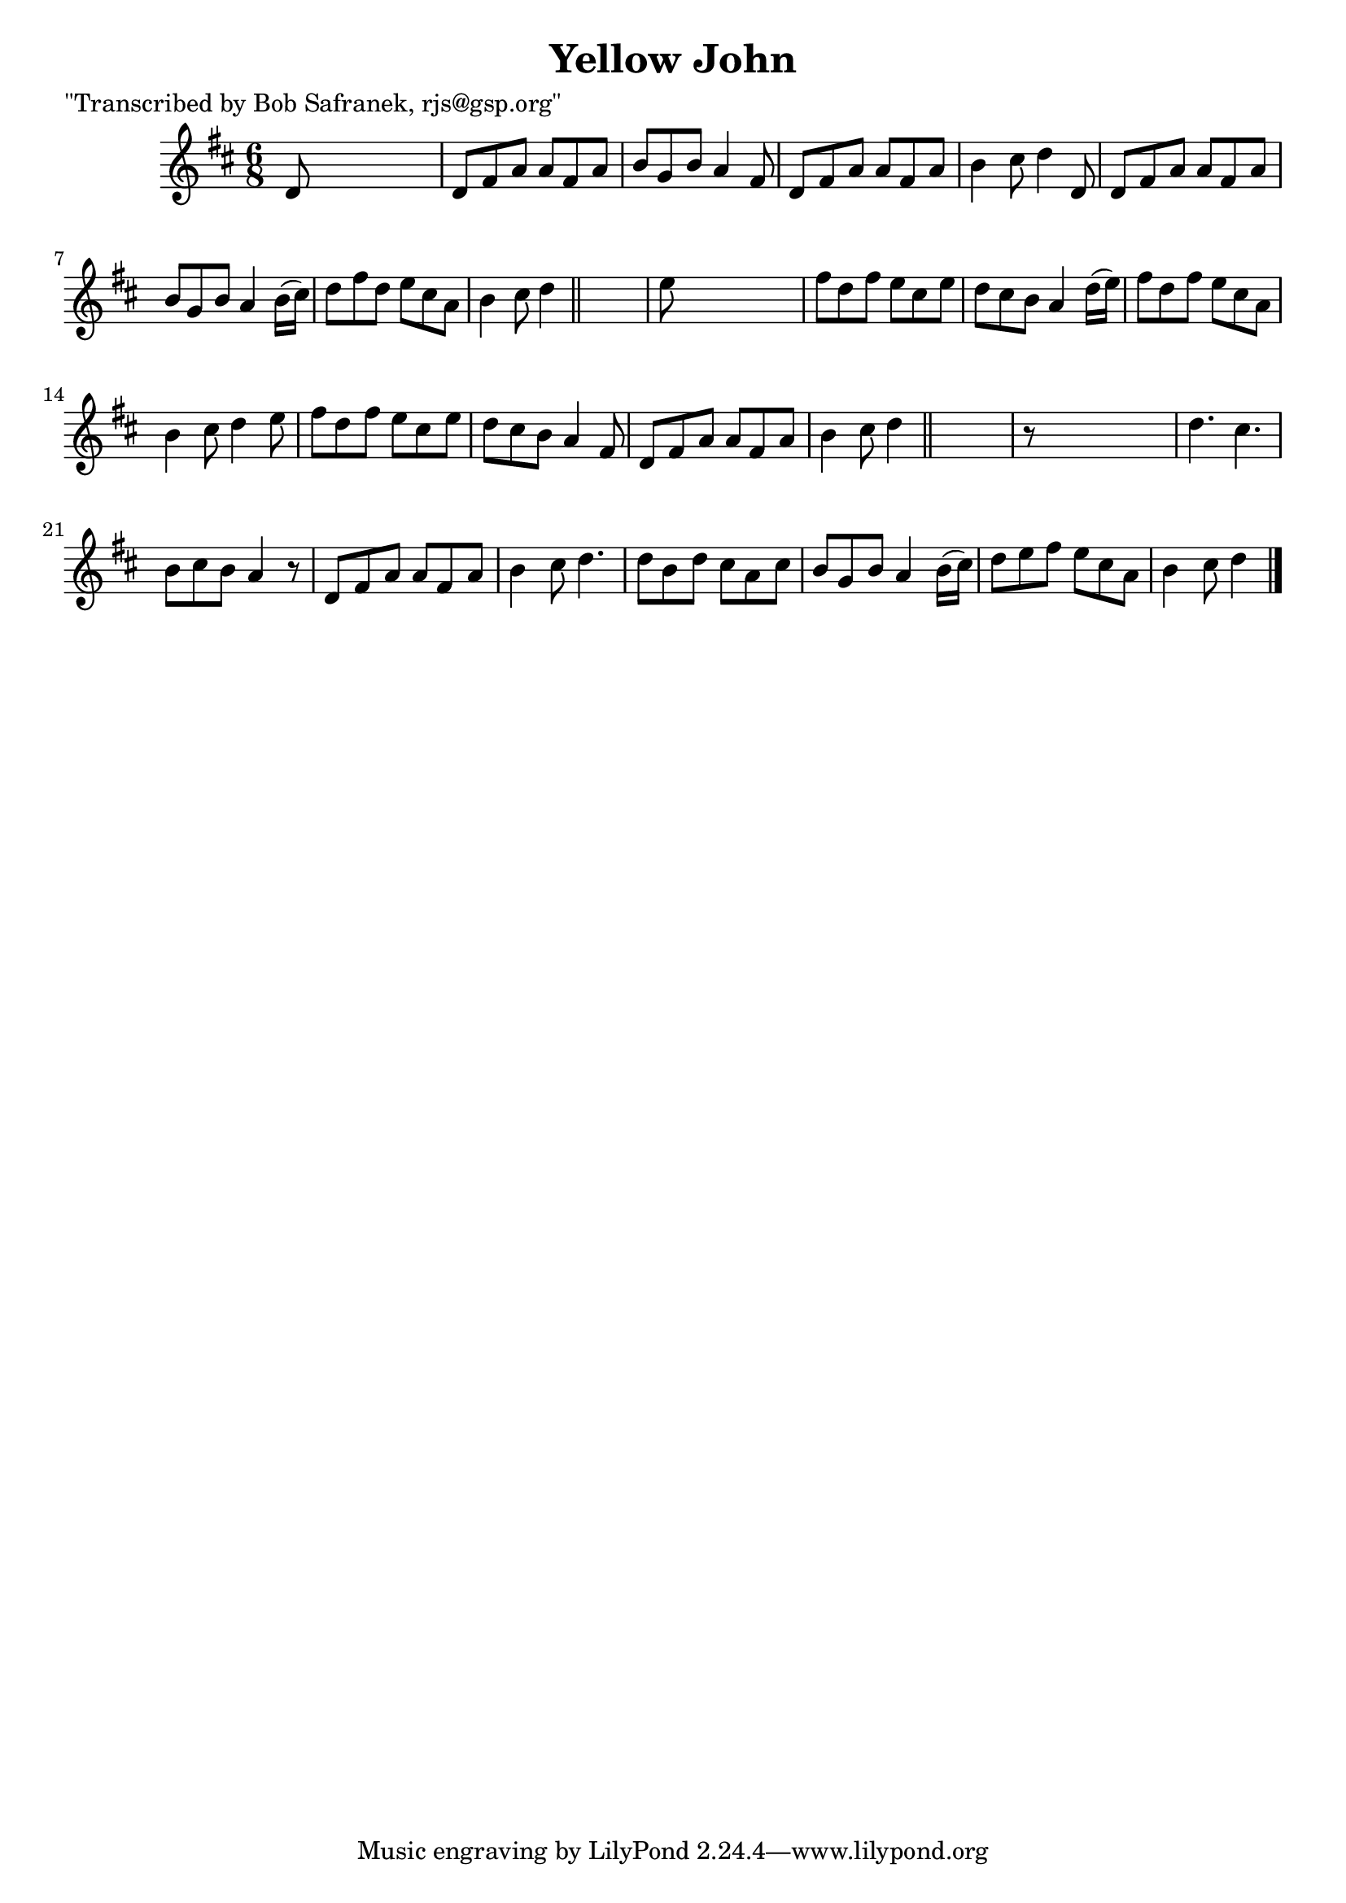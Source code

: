 
\version "2.16.2"
% automatically converted by musicxml2ly from xml/1832_bs.xml

%% additional definitions required by the score:
\language "english"


\header {
    poet = "\"Transcribed by Bob Safranek, rjs@gsp.org\""
    encoder = "abc2xml version 63"
    encodingdate = "2015-01-25"
    title = "Yellow John"
    }

\layout {
    \context { \Score
        autoBeaming = ##f
        }
    }
PartPOneVoiceOne =  \relative d' {
    \key d \major \time 6/8 d8 s8*5 | % 2
    d8 [ fs8 a8 ] a8 [ fs8 a8 ] | % 3
    b8 [ g8 b8 ] a4 fs8 | % 4
    d8 [ fs8 a8 ] a8 [ fs8 a8 ] | % 5
    b4 cs8 d4 d,8 | % 6
    d8 [ fs8 a8 ] a8 [ fs8 a8 ] | % 7
    b8 [ g8 b8 ] a4 b16 ( [ cs16 ) ] | % 8
    d8 [ fs8 d8 ] e8 [ cs8 a8 ] | % 9
    b4 cs8 d4 \bar "||"
    s8 | \barNumberCheck #10
    e8 s8*5 | % 11
    fs8 [ d8 fs8 ] e8 [ cs8 e8 ] | % 12
    d8 [ cs8 b8 ] a4 d16 ( [ e16 ) ] | % 13
    fs8 [ d8 fs8 ] e8 [ cs8 a8 ] | % 14
    b4 cs8 d4 e8 | % 15
    fs8 [ d8 fs8 ] e8 [ cs8 e8 ] | % 16
    d8 [ cs8 b8 ] a4 fs8 | % 17
    d8 [ fs8 a8 ] a8 [ fs8 a8 ] | % 18
    b4 cs8 d4 \bar "||"
    s8 | % 19
    r8 s8*5 | \barNumberCheck #20
    d4. cs4. | % 21
    b8 [ cs8 b8 ] a4 r8 | % 22
    d,8 [ fs8 a8 ] a8 [ fs8 a8 ] | % 23
    b4 cs8 d4. | % 24
    d8 [ b8 d8 ] cs8 [ a8 cs8 ] | % 25
    b8 [ g8 b8 ] a4 b16 ( [ cs16 ) ] | % 26
    d8 [ e8 fs8 ] e8 [ cs8 a8 ] | % 27
    b4 cs8 d4 \bar "|."
    }


% The score definition
\score {
    <<
        \new Staff <<
            \context Staff << 
                \context Voice = "PartPOneVoiceOne" { \PartPOneVoiceOne }
                >>
            >>
        
        >>
    \layout {}
    % To create MIDI output, uncomment the following line:
    %  \midi {}
    }

